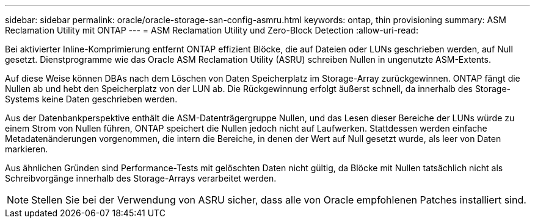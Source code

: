 ---
sidebar: sidebar 
permalink: oracle/oracle-storage-san-config-asmru.html 
keywords: ontap, thin provisioning 
summary: ASM Reclamation Utility mit ONTAP 
---
= ASM Reclamation Utility und Zero-Block Detection
:allow-uri-read: 


[role="lead"]
Bei aktivierter Inline-Komprimierung entfernt ONTAP effizient Blöcke, die auf Dateien oder LUNs geschrieben werden, auf Null gesetzt. Dienstprogramme wie das Oracle ASM Reclamation Utility (ASRU) schreiben Nullen in ungenutzte ASM-Extents.

Auf diese Weise können DBAs nach dem Löschen von Daten Speicherplatz im Storage-Array zurückgewinnen. ONTAP fängt die Nullen ab und hebt den Speicherplatz von der LUN ab. Die Rückgewinnung erfolgt äußerst schnell, da innerhalb des Storage-Systems keine Daten geschrieben werden.

Aus der Datenbankperspektive enthält die ASM-Datenträgergruppe Nullen, und das Lesen dieser Bereiche der LUNs würde zu einem Strom von Nullen führen, ONTAP speichert die Nullen jedoch nicht auf Laufwerken. Stattdessen werden einfache Metadatenänderungen vorgenommen, die intern die Bereiche, in denen der Wert auf Null gesetzt wurde, als leer von Daten markieren.

Aus ähnlichen Gründen sind Performance-Tests mit gelöschten Daten nicht gültig, da Blöcke mit Nullen tatsächlich nicht als Schreibvorgänge innerhalb des Storage-Arrays verarbeitet werden.


NOTE: Stellen Sie bei der Verwendung von ASRU sicher, dass alle von Oracle empfohlenen Patches installiert sind.
